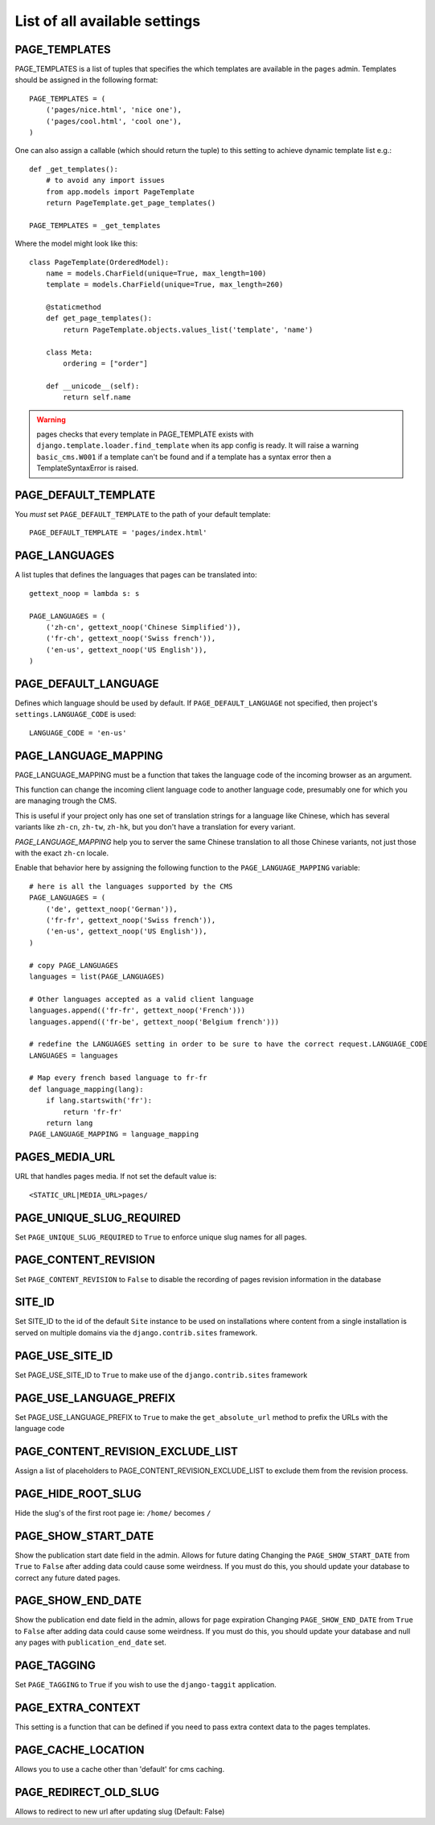 ==============================
List of all available settings
==============================

PAGE_TEMPLATES
==================================

PAGE_TEMPLATES is a list of tuples that specifies the which templates
are available in the ``pages`` admin.  Templates should be assigned in
the following format::

    PAGE_TEMPLATES = (
        ('pages/nice.html', 'nice one'),
        ('pages/cool.html', 'cool one'),
    )

One can also assign a callable (which should return the tuple) to this
setting to achieve dynamic template list e.g.::

    def _get_templates():
        # to avoid any import issues
        from app.models import PageTemplate
        return PageTemplate.get_page_templates()

    PAGE_TEMPLATES = _get_templates

Where the model might look like this::

    class PageTemplate(OrderedModel):
        name = models.CharField(unique=True, max_length=100)
        template = models.CharField(unique=True, max_length=260)

        @staticmethod
        def get_page_templates():
            return PageTemplate.objects.values_list('template', 'name')

        class Meta:
            ordering = ["order"]

        def __unicode__(self):
            return self.name

.. warning:: pages checks that every template in PAGE_TEMPLATE exists with
             ``django.template.loader.find_template`` when its app config is
             ready. It will raise a warning ``basic_cms.W001`` if a template
             can't be found and if a template has a syntax error then a
             TemplateSyntaxError is raised.

PAGE_DEFAULT_TEMPLATE
=========================

You *must* set ``PAGE_DEFAULT_TEMPLATE`` to the path of your default template::

    PAGE_DEFAULT_TEMPLATE = 'pages/index.html'


PAGE_LANGUAGES
==================================

A list tuples that defines the languages that pages can be translated into::

    gettext_noop = lambda s: s

    PAGE_LANGUAGES = (
        ('zh-cn', gettext_noop('Chinese Simplified')),
        ('fr-ch', gettext_noop('Swiss french')),
        ('en-us', gettext_noop('US English')),
    )


PAGE_DEFAULT_LANGUAGE
==================================

Defines which language should be used by default.  If
``PAGE_DEFAULT_LANGUAGE`` not specified, then project's
``settings.LANGUAGE_CODE`` is used::

    LANGUAGE_CODE = 'en-us'

PAGE_LANGUAGE_MAPPING
==================================

PAGE_LANGUAGE_MAPPING must be a function that takes
the language code of the incoming browser as an argument.

This function can change the incoming client language code to another language code,
presumably one for which you are managing trough the CMS.

This is useful if your project only has one set of translation strings
for a language like Chinese, which has several variants like ``zh-cn``, ``zh-tw``, ``zh-hk``,
but you don't have a translation for every variant.

`PAGE_LANGUAGE_MAPPING` help you to server the same Chinese translation to all those Chinese variants,
not just those with the exact ``zh-cn`` locale.

Enable that behavior here by assigning the following function to the
``PAGE_LANGUAGE_MAPPING`` variable::

    # here is all the languages supported by the CMS
    PAGE_LANGUAGES = (
        ('de', gettext_noop('German')),
        ('fr-fr', gettext_noop('Swiss french')),
        ('en-us', gettext_noop('US English')),
    )

    # copy PAGE_LANGUAGES
    languages = list(PAGE_LANGUAGES)

    # Other languages accepted as a valid client language
    languages.append(('fr-fr', gettext_noop('French')))
    languages.append(('fr-be', gettext_noop('Belgium french')))

    # redefine the LANGUAGES setting in order to be sure to have the correct request.LANGUAGE_CODE
    LANGUAGES = languages

    # Map every french based language to fr-fr
    def language_mapping(lang):
        if lang.startswith('fr'):
            return 'fr-fr'
        return lang
    PAGE_LANGUAGE_MAPPING = language_mapping

PAGES_MEDIA_URL
==================================

URL that handles pages media. If not set the default value is::

    <STATIC_URL|MEDIA_URL>pages/

PAGE_UNIQUE_SLUG_REQUIRED
==================================

Set ``PAGE_UNIQUE_SLUG_REQUIRED`` to ``True`` to enforce unique slug names
for all pages.

PAGE_CONTENT_REVISION
==================================

Set ``PAGE_CONTENT_REVISION`` to ``False`` to disable the recording of
pages revision information in the database

SITE_ID
==================================

Set SITE_ID to the id of the default ``Site`` instance to be used on
installations where content from a single installation is served on
multiple domains via the ``django.contrib.sites`` framework.

PAGE_USE_SITE_ID
==================================

Set PAGE_USE_SITE_ID to ``True`` to make use of the ``django.contrib.sites``
framework

PAGE_USE_LANGUAGE_PREFIX
==================================

Set PAGE_USE_LANGUAGE_PREFIX to ``True`` to make the ``get_absolute_url``
method to prefix the URLs with the language code

PAGE_CONTENT_REVISION_EXCLUDE_LIST
==================================

Assign a list of placeholders to PAGE_CONTENT_REVISION_EXCLUDE_LIST
to exclude them from the revision process.

PAGE_HIDE_ROOT_SLUG
==================================

Hide the slug's of the first root page ie: ``/home/`` becomes ``/``

PAGE_SHOW_START_DATE
==================================

Show the publication start date field in the admin.  Allows for future dating
Changing the ``PAGE_SHOW_START_DATE``  from ``True`` to ``False``
after adding data could cause some weirdness.  If you must do this, you
should update your database to correct any future dated pages.

PAGE_SHOW_END_DATE
==================================

Show the publication end date field in the admin, allows for page expiration
Changing ``PAGE_SHOW_END_DATE`` from ``True`` to ``False`` after adding
data could cause some weirdness.  If you must do this, you should update
your database and null any pages with ``publication_end_date`` set.

PAGE_TAGGING
==================================

Set ``PAGE_TAGGING`` to ``True`` if you wish to use the
``django-taggit`` application.

PAGE_EXTRA_CONTEXT
==================================

This setting is a function that can be defined if you need to pass extra
context data to the pages templates.

PAGE_CACHE_LOCATION
==================================

Allows you to use a cache other than 'default' for cms caching.


PAGE_REDIRECT_OLD_SLUG
==================================

Allows to redirect to new url after updating slug (Default: False)

